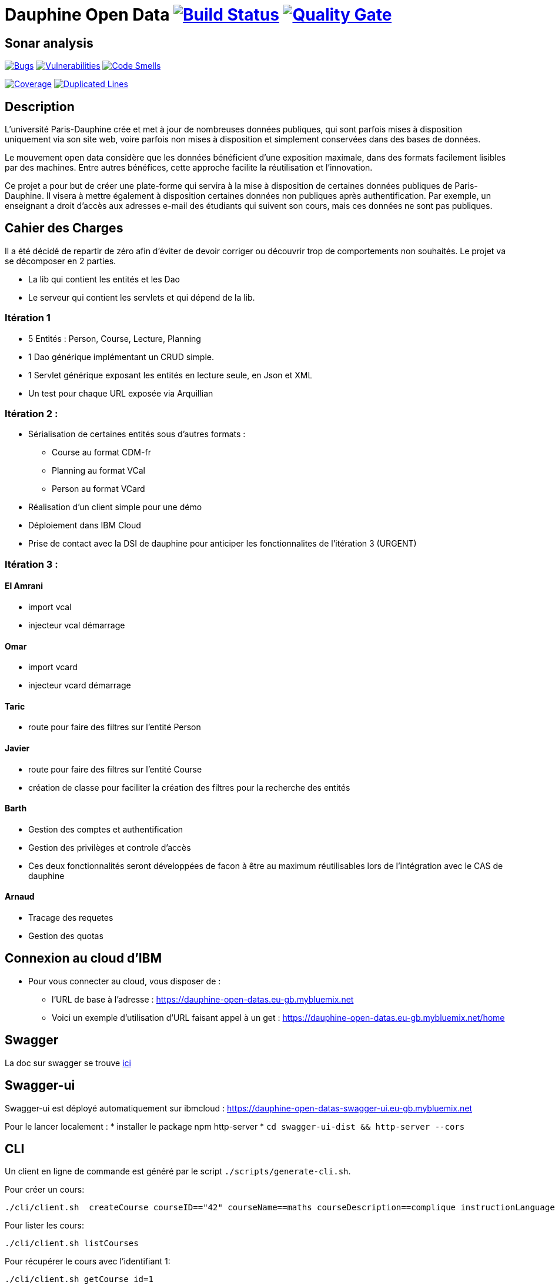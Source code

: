 # Dauphine Open Data image:https://travis-ci.org/edoreld/Dauphine-Data.svg?branch=master["Build Status", link="https://travis-ci.org/edoreld/Dauphine-Data"] image:https://sonarcloud.io/api/project_badges/measure?project=edoreld_Dauphine-Open-Data&metric=alert_status["Quality Gate", link="https://sonarcloud.io/dashboard?id=edoreld_Dauphine-Open-Data"]

## Sonar analysis

image:https://sonarcloud.io/api/project_badges/measure?project=edoreld_Dauphine-Open-Data&metric=bugs["Bugs", link="https://sonarcloud.io/dashboard?id=edoreld_Dauphine-Open-Data"]
image:https://sonarcloud.io/api/project_badges/measure?project=edoreld_Dauphine-Open-Data&metric=vulnerabilities["Vulnerabilities", link="https://sonarcloud.io/dashboard?id=edoreld_Dauphine-Open-Data"]
image:https://sonarcloud.io/api/project_badges/measure?project=edoreld_Dauphine-Open-Data&metric=code_smells["Code Smells", link="https://sonarcloud.io/dashboard?id=edoreld_Dauphine-Open-Data"]

image:https://sonarcloud.io/api/project_badges/measure?project=edoreld_Dauphine-Open-Data&metric=coverage["Coverage", link="https://sonarcloud.io/dashboard?id=edoreld_Dauphine-Open-Data"]
image:https://sonarcloud.io/api/project_badges/measure?project=edoreld_Dauphine-Open-Data&metric=duplicated_lines_density["Duplicated Lines", link="https://sonarcloud.io/dashboard?id=edoreld_Dauphine-Open-Data"]

## Description

L’université Paris-Dauphine crée et met à jour de nombreuses données publiques, qui sont parfois mises à disposition uniquement via son site web, voire parfois non mises à disposition et simplement conservées dans des bases de données.

Le mouvement open data considère que les données bénéficient d’une exposition maximale, dans des formats facilement lisibles par des machines. Entre autres bénéfices, cette approche facilite la réutilisation et l’innovation.

Ce projet a pour but de créer une plate-forme qui servira à la mise à disposition de certaines données publiques de Paris-Dauphine. Il visera à mettre également à disposition certaines données non publiques après authentification. Par exemple, un enseignant a droit d’accès aux adresses e-mail des étudiants qui suivent son cours, mais ces données ne sont pas publiques.

## Cahier des Charges

Il a été décidé de repartir de zéro afin d'éviter de devoir corriger ou découvrir trop de comportements non souhaités.
Le projet va se décomposer en 2 parties.

* La lib qui contient les entités et les Dao
* Le serveur qui contient les servlets et qui dépend de la lib.

### Itération 1
* 5 Entités : Person, Course, Lecture, Planning
* 1 Dao générique implémentant un CRUD simple.
* 1 Servlet générique exposant les entités en lecture seule, en Json et XML
* Un test pour chaque URL exposée via Arquillian

### Itération 2 :
* Sérialisation de certaines entités sous d'autres formats :
** Course au format CDM-fr
** Planning au format VCal
** Person au format VCard
* Réalisation d'un client simple pour une démo
* Déploiement dans IBM Cloud
* Prise de contact avec la DSI de dauphine pour anticiper les fonctionnalites de l'itération 3 (URGENT)

### Itération 3 :


#### El Amrani

* import vcal
* injecteur vcal démarrage

#### Omar

* import vcard
* injecteur vcard démarrage

#### Taric

* route pour faire des filtres sur l'entité Person

#### Javier

* route pour faire des filtres sur l'entité Course
* création de classe pour faciliter la création des filtres pour la recherche des entités

#### Barth

* Gestion des comptes et authentification
* Gestion des privilèges et controle d'accès
* Ces deux fonctionnalités seront développées de facon à être au maximum réutilisables lors de l'intégration avec le CAS de dauphine

#### Arnaud

* Tracage des requetes
* Gestion des quotas

## Connexion au cloud d'IBM

    * Pour vous connecter au cloud, vous disposer de :
    ** l'URL de base à l'adresse : https://dauphine-open-datas.eu-gb.mybluemix.net
    ** Voici un exemple d'utilisation d'URL faisant appel à un get : https://dauphine-open-datas.eu-gb.mybluemix.net/home

## Swagger

La doc sur swagger se trouve link:doc/swagger.adoc[ici]

## Swagger-ui

Swagger-ui est déployé automatiquement sur ibmcloud : https://dauphine-open-datas-swagger-ui.eu-gb.mybluemix.net

Pour le lancer localement :
* installer le package npm http-server
* `cd swagger-ui-dist && http-server --cors`

## CLI

Un client en ligne de commande est généré par le script `./scripts/generate-cli.sh`.

Pour créer un cours:

  ./cli/client.sh  createCourse courseID=="42" courseName==maths courseDescription==complique instructionLanguage==fr

Pour lister les cours:

  ./cli/client.sh listCourses

Pour récupérer le cours avec l'identifiant 1:

  ./cli/client.sh getCourse id=1

Pour afficher toutes les commandes disponibles:

  ./cli/client.sh --help
